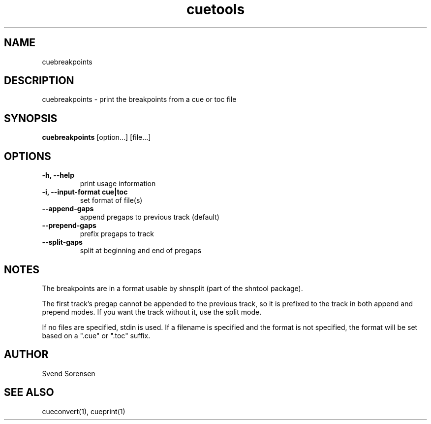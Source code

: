 .TH cuetools 1
.
.SH NAME
cuebreakpoints
.
.SH DESCRIPTION
cuebreakpoints \- print the breakpoints from a cue or toc file
.
.SH SYNOPSIS
.B cuebreakpoints
[option...] [file...]
.
.SH OPTIONS
.TP
.B \-h, \--help
print usage information
.
.TP
.B \-i, \--input-format cue|toc
set format of file(s)
.
.TP
.B \--append-gaps
append pregaps to previous track (default)
.
.TP
.B \--prepend-gaps
prefix pregaps to track
.
.TP
.B \--split-gaps
split at beginning and end of pregaps
.
.SH NOTES
The breakpoints are in a format usable by shnsplit (part of the shntool package).
.PP
The first track's pregap cannot be appended to the previous track, so it is prefixed to the track in both append and prepend modes.  If you want the track without it, use the split mode.
.PP
If no files are specified, stdin is used.  If a filename is specified and the format is not specified, the format will be set based on a ".cue" or ".toc" suffix.
.
.SH AUTHOR
Svend Sorensen
.
.SH "SEE ALSO"
cueconvert(1),
cueprint(1)
